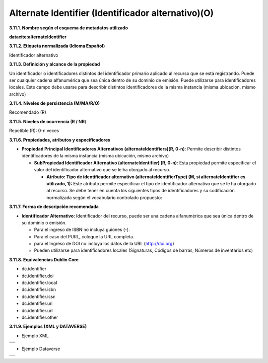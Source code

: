 .. _AlternateIdentifier:

Alternate Identifier (Identificador alternativo)(O)
===========

**3.11.1. Nombre según el esquema de metadatos utilizado**

**datacite:alternateIdentifier**

**3.11.2. Etiqueta normalizada (Idioma Español)**

Identificador alternativo

**3.11.3. Definición y alcance de la propiedad**

Un identificador o identificadores distintos del identificador primario aplicado al recurso que se está registrando. Puede ser cualquier cadena alfanumérica que sea única dentro de su dominio de emisión. Puede utilizarse para identificadores locales. Este campo debe usarse para describir distintos identificadores de la misma instancia (misma ubicación, mismo archivo)

**3.11.4. Niveles de persistencia (M/MA/R/O)**

Recomendado (R)

**3.11.5. Niveles de ocurrencia (R / NR**)

Repetible (R): 0-n veces

**3.11.6. Propiedades, atributos y especificadores**

-   **Propiedad Principal Identificadores Alternativos (alternateIdentifiers)(R, 0-n)**: Permite describir distintos identificadores de la misma instancia (misma ubicación, mismo archivo)

    -   **SubPropiedad Identificador Alternativo (alternateIdentifier) (R, 0-n)**: Esta propiedad permite especificar el valor del identificador alternativo que se le ha otorgado al recurso.

        -   **Atributo: Tipo de identificador alternativo (alternateIdentifierType) (M, si alternateIdentifier es utilizado, 1):** Este atributo permite especificar el tipo de identificador alternativo que se le ha otorgado al recurso. Se debe tener en cuenta los siguientes tipos de identificadores y su codificación normalizada según el vocabulario controlado propuesto:

.. image:: _static/image37.png
   :scale: 35%
   :name: table_identificadoAlt1

.. image:: _static/image38.png
   :scale: 35%
   :name: table_identificadoAlt2  

**3.11.7. Forma de descripción recomendada**

-   **Identificador Alternativo:** Identificador del recurso, puede ser una cadena alfanumérica que sea única dentro de su dominio o emisión.

    -   Para el ingreso de ISBN no incluya guiones (-).

    -   Para el caso del PURL, coloque la URL completa.

    -   para el Ingreso de DOI no incluya los datos de la URL (http://doi.org)

    -   Pueden utilizarse para identificadores locales (Signaturas, Códigos de barras, Números de inventarios etc)

**3.11.8. Equivalencias Dublin Core**

-   dc.identifier

-   dc.identifier.doi

-   dc.identifier.local

-   dc.identifier.isbn

-   dc.identifier.issn

-   dc.identifier.uri

-   dc.identifier.url

-   dc.identifier.other

**3.11.9. Ejemplos (XML y DATAVERSE)**

-   Ejemplo XML

..
+-----------------------------------------------------------------------+
| .. image:: _static/image39.png                                        |
|   :scale: 35%                                                         |
|   :name: ejemplo_xml1                                                 |                                
+-----------------------------------------------------------------------+
| .. image:: _static/image40.png                                        |
|   :scale: 35%                                                         |
|   :name: ejemplo_xml2                                                 |                                
+-----------------------------------------------------------------------+
| .. image:: _static/image41.png                                        |
|   :scale: 35%                                                         |
|   :name: ejemplo_xml3                                                 |                                
+-----------------------------------------------------------------------+
..

-   Ejemplo Dataverse

+-----------------------------------------------------------------------+
| .. image:: _static/image42.png                                        |
|   :scale: 35%                                                         |
|   :name: ejemplo_xml3                                                 |                                
+-----------------------------------------------------------------------+

